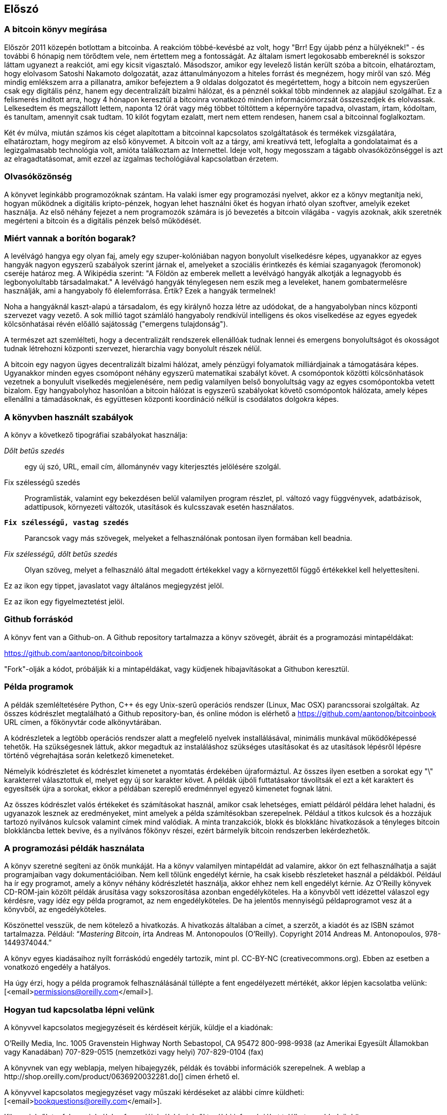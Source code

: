 [preface]
== Előszó

=== A bitcoin könyv megírása

Először 2011 közepén botlottam a bitcoinba. A reakcióm többé-kevésbé az volt, hogy "Brr! Egy újabb pénz a hülyéknek!" - és további 6 hónapig nem törődtem vele, nem értettem meg a fontosságát. Az általam ismert legokosabb embereknél is sokszor láttam ugyanezt a reakciót, ami egy kicsit vigasztaló. Másodszor, amikor egy levelező listán került szóba a bitcoin, elhatároztam, hogy elolvasom Satoshi Nakamoto dolgozatát, azaz áttanulmányozom a hiteles forrást és megnézem, hogy miről van szó. Még mindig emlékszem arra a pillanatra, amikor befejeztem a 9 oldalas dolgozatot és megértettem, hogy a bitcoin nem egyszerűen csak egy digitális pénz, hanem egy decentralizált bizalmi hálózat, és a pénznél sokkal több mindennek az alapjául szolgálhat. Ez a felismerés indított arra, hogy 4 hónapon keresztül a bitcoinra vonatkozó minden információmorzsát összeszedjek és elolvassak. Lelkesedtem és megszállott lettem, naponta 12 órát vagy még többet töltöttem a képernyőre tapadva, olvastam, írtam, kódoltam, és tanultam, amennyit csak tudtam. 10 kilót fogytam ezalatt, mert nem ettem rendesen, hanem csal a bitcoinnal foglalkoztam.

Két év múlva, miután számos kis céget alapítottam a bitcoinnal kapcsolatos szolgáltatások és termékek vizsgálatára, elhatároztam, hogy megírom az első könyvemet. A bitcoin volt az a tárgy, ami kreatívvá tett, lefoglalta a gondolataimat és a legizgalmasabb technológia volt, amióta találkoztam az Internettel. Ideje volt, hogy megosszam a tágabb olvasóközönséggel is azt az elragadtatásomat, amit ezzel az izgalmas techológiával kapcsolatban érzetem.

=== Olvasóközönség 

A könyvet leginkább programozóknak szántam. Ha valaki ismer egy programozási nyelvet, akkor ez a könyv megtanítja neki, hogyan működnek a digitális kripto-pénzek, hogyan lehet használni őket és hogyan írható olyan szoftver, amelyik ezeket használja. Az első néhány fejezet a nem programozók számára is jó bevezetés a bitcoin világába - vagyis azoknak, akik szeretnék megérteni a bitcoin és a digitális pénzek belső működését.

=== Miért vannak a borítón bogarak?

A levélvágó hangya egy olyan faj, amely egy szuper-kolóniában nagyon bonyolult viselkedésre képes, ugyanakkor az egyes hangyák nagyon egyszerű szabályok szerint járnak el, amelyeket a szociális érintkezés és kémiai szaganyagok (feromonok) cseréje határoz meg. A Wikipédia szerint: "A Földön az emberek mellett a levélvágó hangyák alkotják a legnagyobb és legbonyolultabb társadalmakat." A levélvágó hangyák ténylegesen nem eszik meg a leveleket, hanem gombatermelésre használják, ami a hangyaboly fő élelemforrása. Értik? Ezek a hangyák termelnek!

Noha a hangyáknál kaszt-alapú a társadalom, és egy királynő hozza létre az udódokat, de a hangyabolyban nincs központi szervezet vagy vezető. A sok millió tagot számláló hangyaboly rendkívül intelligens és okos viselkedése az egyes egyedek kölcsönhatásai révén előálló sajátosság ("emergens tulajdonság").

A természet azt szemlélteti, hogy a decentralizált rendszerek ellenállóak tudnak lennei és emergens bonyolultságot és okosságot tudnak létrehozni központi szervezet, hierarchia vagy bonyolult részek nélül. 

A bitcoin egy nagyon ügyes decentralizált bizalmi hálózat, amely pénzügyi folyamatok milliárdjainak a támogatására képes. Ugyanakkor minden egyes csomópont néhány egyszerű matematikai szabályt követ. A csomópontok közötti kölcsönhatások vezetnek a bonyulult viselkedés megjelenésére, nem pedig valamilyen belső bonyolultság vagy az egyes csomópontokba vetett bizalom. Egy hangyabolyhoz hasonlóan a bitcoin hálózat is egyszerű szabályokat követő csomópontok hálózata, amely képes ellenállni a támadásoknak, és együttesen központi koordináció nélkül is csodálatos dolgokra képes.

=== A könyvben használt szabályok

A könyv a következő tipográfiai szabályokat használja:

_Dőlt betűs szedés_:: egy új szó, URL, email cím, állománynév vagy kiterjesztés jelölésére szolgál.

+Fix szélességű szedés+:: Programlisták, valamint egy bekezdésen belül valamilyen program részlet, pl. változó vagy függvényvek, adatbázisok, adattípusok, környezeti változók, utasítások és kulcsszavak esetén használatos.

**`Fix szélességű, vastag szedés`**:: Parancsok vagy más szövegek, melyeket a felhasználónak pontosan ilyen formában kell beadnia.

_++Fix szélességű, dőlt betűs szedés++_:: Olyan szöveg, melyet a felhasználó által megadott értékekkel vagy a környezettől függő értékekkel kell helyettesíteni.

[Tipp]
====
Ez az ikon egy tippet, javaslatot vagy általános megjegyzést jelöl.
====

[Figyelmeztetés]
====
Ez az ikon egy figyelmeztetést jelöl.
====

=== Github forráskód

A könyv fent van a Github-on. A Github repository tartalmazza a könyv szövegét, ábráit és a programozási mintapéldákat:

https://github.com/aantonop/bitcoinbook

"Fork"-olják a kódot, próbálják ki a mintapéldákat, vagy küdjenek hibajavításokat a Githubon keresztül.

=== Példa programok

A példák szemléltetésére Python, C++ és egy Unix-szerű operációs rendszer (Linux, Mac OSX) parancssorai szolgáltak. Az összes kódrészlet megtalálható a Github repository-ban, és online módon is elérhető a https://github.com/aantonop/bitcoinbook URL címen, a főkönyvtár +code+ alkönyvtárában. 

A kódrészletek a legtöbb operációs rendszer alatt a megfelelő nyelvek installálásával, minimális munkával működőképessé tehetők. Ha szükségesnek láttuk, akkor megadtuk az instaláláshoz szükséges utasításokat és az utasítások lépésről lépésre történő végrehajtása során keletkező kimeneteket. 

Némelyik kódrészletet és kódrészlet kimenetet a nyomtatás érdekében újraformáztul. Az összes ilyen esetben a sorokat egy "\" karakterrel választottuk el, melyet egy új sor karakter követ. A példák újbóli futtatásakor távolítsák el ezt a két karaktert és egyesítsék újra a sorokat, ekkor a példában szereplő eredménnyel egyező kimenetet fognak látni.

Az összes kódrészlet valós értékeket és számításokat használ, amikor csak lehetséges, emiatt példáról példára lehet haladni, és ugyanazok lesznek az eredményeket, mint amelyek a példa számítésokban szerepelnek. Például a titkos kulcsok és a hozzájuk tartozó nyilvános kulcsok valamint címek mind valódiak. A minta tranzakciók, blokk és blokklánc hivatkozások a tényleges bitcoin blokkláncba lettek bevive, és a nyilvános főkönyv részei, ezért bármelyik bitcoin rendszerben lekérdezhetők.


=== A programozási példák használata

A könyv szeretné segíteni az önök munkáját. Ha a könyv valamilyen mintapéldát ad valamire, akkor ön ezt felhasználhatja a saját programjaiban vagy dokumentációiban. Nem kell tőlünk engedélyt kérnie, ha csak kisebb részleteket használ a példákból. Például ha ír egy programot, amely a könyv néhány kódrészletét használja, akkor ehhez nem kell engedélyt kérnie. Az O'Reilly könyvek CD-ROM-jain közölt példák árusítása vagy sokszorosítása azonban engedélyköteles. Ha a könyvből vett idézettel válaszol egy kérdésre, vagy idéz egy példa programot, az nem engedélyköteles. De ha jelentős mennyiségű példaprogramot vesz át a könyvből, az engedélyköteles. 

Köszönettel vesszük, de nem kötelező a hivatkozás. A hivatkozás általában a címet, a szerzőt, a kiadót és az ISBN számot tartalmazza. Például: “_Mastering Bitcoin_, írta Andreas M. Antonopoulos (O’Reilly). Copyright 2014 Andreas M. Antonopoulos, 978-1449374044.”

A könyv egyes kiadásaihoz nyílt forráskódú engedély tartozik, mint pl. CC-BY-NC (creativecommons.org). Ebben az esetben a vonatkozó engedély a hatályos.

Ha úgy érzi, hogy a példa programok felhasználásánál túllépte a fent engedélyezett mértékét, akkor lépjen kacsolatba velünk:
[<email>permissions@oreilly.com</email>].

=== Hogyan tud kapcsolatba lépni velünk

A könyvvel kapcsolatos megjegyzéseit és kérdéseit kérjük, küldje el a kiadónak:

++++
<simplelist>
<member>O’Reilly Media, Inc.</member>
<member>1005 Gravenstein Highway North</member>
<member>Sebastopol, CA 95472</member>
<member>800-998-9938 (az Amerikai Egyesült Államokban vagy Kanadában)</member>
<member>707-829-0515 (nemzetközi vagy helyi)</member>
<member>707-829-0104 (fax)</member>
</simplelist>
++++

A könyvnek van egy weblapja, melyen hibajegyzék, példák és további információk szerepelnek. A weblap a $$http://shop.oreilly.com/product/0636920032281.do$$[] címen érhető el.

A könyvvel kapcsolatos megjegyzéset vagy műszaki kérdéseket az alábbi címre küldheti: [<email>bookquestions@oreilly.com</email>].

Könyveinkről, tanfolyamainkról, konferenciáinkról, híreinkről további információkat találhat a webhelyünkön: $$http://www.oreilly.com$$[].

Fent vagyunk a Facebook-on: link:$$http://facebook.com/oreilly$$[] 

KÖvessen minket a Twitter-en: link:$$http://twitter.com/oreillymedia$$[]

Nézzen minket a YouTube-on: link:$$http://www.youtube.com/oreillymedia$$[]

++++
<?hard-pagebreak?>
++++

=== Köszönetnyilvánítás

Ez a könyv sok ember munkájának és közreműködésnek köszönhető. Hálás vagyok a segítségért, amelyet a barátaimtól, kollegáimtól és teljesen ismeretlen emberektől kaptam, akik velem együtt részt vettek a bitcoinról és a digitális pénzekről szóló definitív szakkönyv megírásában.

Lehetetlen különbséget tenni a bitcoin technológia és a bitcoin közösség között, és ez a könyv épp annyira a közösség által létrehozott eredmény, mint amennyire a technológiáról szóló könyv. A könyvvel kapcsolatos munkámat a kezdetektől a legvégéig az egész bitcoin közösség bátorította, örömmel fogadta és támogatta. Ez a könyv mindenek előtt lehetővé tette, hogy két éven keresztül része lehettem ennek a csodálatos közösségnek, és nem tudom eléggé megköszönni, hogy befogadtak ebbe a közösségbe. Túl sok embert kellene megemlítenem név szerint - olyanokat, akikkel konferenciákon, különféle eseményeken, szemináriumokon, pizzázás során és személyes megbeszéléseken találkoztam, továbbá azokat, akik twitter-en, reddit-en, a bitcointalk.org-on és a github-on kommunikáltak velem, és akik hatással voltak erre a könyvre. Minden egyes ötletet, analógiát, kérdést, választ és magyarázatot, amely a könyvben megtalálható, bizonyos szempontból a közösségi kommunikáció inspirálta, tesztelte vagy tette jobbá. Mindenkinek köszönöm a támogatását. Enélkül ez a könyv nem születhetett volna meg. Örökre hálás vagyok ezért.

A szerzővé válás folyamata természetesen már sokkal körábban elkezdődik, mielőtt az ember megírná az első könyvét. Az anyanyelvem görög, a tanulmányaimat is ezen a nyelven végeztem, ezért mikor első éves egyetemista voltam, egy angol tanfolyamon kellett részt vennem, hogy jobban tudjak írni angolul. Köszönettel tartozom Diana Kordas-nak, az angoltanáromnak, aki segített abban, hogy magabiztosabban és jobban írjak. Később, szakemberként és a Network World magazin egyik szerzőjeként az adatközpontok témakörében fejlesztettem írói képességeimet. Köszönettel tartozom John Dix-nek és John Gallant-nak, akik először bíztak meg azzal, hogy a Nwtwork World-be írjak, valamint szerkesztőmnek, Michael Cooney-nek és kollégámnak, Johna Till Johnson-nak, akiknek szerkesztő munkája révén cikkeim alkalmassá váltak a megjelentetésre. Négy éven keresztül 500 szót írtam hetenként, ennek során elég gyakorlatot szereztem ahhoz, hogy végül is szerzőnek tekintsem magam. Köszönöm Jean korai bátorítását, hitét, és meggyőződését, hogy egyszer még könyvet fogok írni. 

Köszönet azoknak, akik hivatkozásaikkal és kritikáikkal támogattak, amikor benyújtottam az O'Reilly-nek a könyvre vonatkozó javaslatomat. Nevezetesen, köszönettel tartozom John Gallant-nak, Gregory Ness-nek, Richard Stiennon-nak, Joel Snyder-nek, Adam B. Levine-nak, Sandra Gittlen-nek, John Dix-nek, Johna Till Johnson-nak, Roger Ver-nek és Jon Matonis-nak. Külön köszönet Richard Kagan-nak és Tymon Mattoszko-nak akik a javaslatom korai változatait elbírálták, valamint Matthew Owain Taylor-nak, aki a javaslatot megszerkesztette.

Köszönet Cricket Liu-nak, aki a "DNS és BIND" című O'Reilly könyv szerzője. Ő mutatott be engem a kiadónak. Köszönet Michael Loukides-nek és Allyson MacDonald-nek, akik az O'Reilly dolgozói, és hónapokon át együtt dolgoztak velem, hogy ez a könyv létrejöhessen. Allyson különösen türelmes volt, ha túlléptem egy határidőt, és késve nyújtottam be valamit, ha az élet felülírta a terveinket.
 
Az első néhány vázlat és az első pár fejezet megírása volt a legnehezebb, mert a bitcoin témájának a kifejtése nehéz. Minden egyes alalommal, amikor megváltoztattam valamit a bitcoin technológia magyarázata során, az egész anyagot át kellett dolgoznom. Sokszor megakadtam, és kicsit kétségbe estem, mikor azzal küzdöttem, hogy az egész témát könnyen érthetővé tegyem, és leírjam ezt a bonyolult műszaki tárgyat. Végül úgy döntöttem, hogy a bitcoin történetét a bitcoin felhasználóinak a szemszögéből mondom el. Ez nagyban megkönnyítette a könyv megírását. Köszönettel tartozom barátomnak és mentoromnak, Richard Kagan-nak, aki segített kibontani a történetet, és segített legyőzni az írói leblokkolásokat, valamint Pamela Morgan-nek, aki a fejezetek korai vázlatait átnézte, és nehéz kérdéseket tett föl nekem - ezektől lettek jobbak a fejezetek. Köszönettel tartozom a San Francisco-i bitcoin fejlesztők társaságának, valamint Taariq Lewis-nak, aki a csoport egyik alapítója volt, mert segítették az anyag elbírálását a korai fázisban.

A könyv megírása során a korai vázlatokat elérhetővé tettem a Github-on, és vártam a megjegyzéseket. Több, mint száz megjegyzést, javaslatot, javítást és hozzájárulást kaptam. Ezeket a hozzájárulásokat külön is kiemeltem és megköszöntem a <<github_hozzájárulsások>> részben.Külön köszönetet szeretnék mondani Minh T. Nguyen-nek, aki önként vállalta, hogy karban tartja a Github hozzájárulásokat, és saját maga is jelentős módon hozzájárult a könyvhöz. Köszönet továbbá Andrew Naugler-nek az infografika megtervezéséért.

A könyv első változata számos műszaki szemlén ment keresztül. Köszönet Cricket Liu-nak és Lorne Lantz-nak az alapos műszaki kritikájukért, megjegyzéseikért és támogatásukért.

Számos bitcoin fejlesztőtől kaptam programokat, kritikákat, megjegyzéseket és bátorítást. Köszönetet mondok Amir Taaki-nak a kódrészletekért és a sok nagyszerű megjegyzéséért, Vitalik Buterin-nek és Richard Kiss-nek az elliptikus görbékkel kapcsolatos matematikai megjegyzéseikért, Gavin Andresen-nek a javításaiért, megjegyzéseiért és bátorításáért, Michalis Karagis-nek a megjegyzéseiért, közreműködéséért és a btcd összefogalójáért.

A szavak és könyvek szeretetét anyámnak, Theresának köszönhetem, aki egy olyan házban nevelt fel, amelyben minden falat könyvek borítottak. Anyám vette nekem az első számítógépemet is 1982-ben, bár ő maga technofóbiás, a saját állítása szerint. Apám, Menelaos, aki építőmérnök, és 80 éves korában jelentette meg az első könyvét, volt az, aki megtanított a logikus és analítikus gondolkodásra, valamint a műszaki tudományomk szeretetére.

Köszönet mindenkinek, aki segített nekem megtenni ezt az utat.

[[github_contrib]]
==== Korai kiadás vázlat (Github segítők)

Sok segítőtől kaptam megjegyzéseket, javításokat és bővítéseket a Github-on lévő korai kiadáshoz. Köszönet az összes segítségéert! A legjelesebb segítők a következők voltak:

===== (Név - Github azonosító)

* *Minh T. Nguyen - enderminh: Github szerkesztő*
* Ed Eykholt - edeykholt
* Michalis Kargakis - kargakis
* Erik Wahlström - erikwam
* Richard Kiss - richardkiss
* Eric Winchell - winchell
* Sergej Kotliar - ziggamon
* Nagaraj Hubli - nagarajhubli
* ethers
* Alex Waters - alexwaters
* Mihail Russu - MihailRussu
* Ish Ot Jr. - ishotjr
* James Addison - jayaddison
* Nekomata - nekomata-3
* Simon de la Rouviere - simondlr
* Chapman Shoop - belovachap
* Holger Schinzel - schinzelh
* effectsToCause - vericoin
* Stephan Oeste - Emzy
* Joe Bauers - joebauers
* Jason Bisterfeldt - jbisterfeldt
* Ed Leafe - EdLeafe

++++
<?hard-pagebreak?>
++++

=== Szómagyarázat

A lenti szómagyarázatban a bitcoinnal kapcsolatos szavak, kifejezések vannak, melyek nagyon sokszor előfordulnak ebben a könyvben. Tegyen ide egy könyjelzőt, hogy gyorsan megtalálhassa és tisztázhassa a kérdéses kifejezéseket.


bányász::
((("miner")))
    Egy olyan hálózati csomópont, amely új blokkok előállítása érdekében, ismételten végrehajtott hash számítás segítségével munkabizonyítékot (proof-of-work) keres.

bip::
((("bip"))) 
    Bitcoin Improvement Proposals (a bitcoin tökletesítésére tett javaslatok).  Olyan javaslatok, melyeket a bitcoin közösség tagjai tettek a bitcoin javítása, tökéletesítése érdekében. Például a BIP0021 a bitcoin URI sémájának tökletesítésére tett javaslat.

bitcoin::
((("bitcoin"))) 
    A pénzegység (érme), a hálózat és a szoftver neve.

blokk::
((("block")))
    Tranzakciók csoportja, mely egy időbélyeget, valamint az előző blokk ujjlenyomatát tartalmazza. A blokk blokkfejlécének hash-elése révén áll elő munakbizonyíték (proof-of-work), és válnak érvényessé a tranzakciók. Az érvényes blokkok a hálózati konszenzus alapján bekerülnek a fő blokkláncba.

blokklánc::
((("blockchain")))
    Érvényesített blokkok listája, melyben mindegyik blokk kapcsolódik az előzőhöz, egészen a genezis blokkig visszamenőleg.

cél nehézsági szint::
((("target difficulty")))
    Az a nehézségi szint, amely mellett a hálózat kb. 10 percenént fog egy blokkot találni.

cím (úgy is, mint nyilvános kulcs)::
((("bitcoin address")))
((("address", see="bitcoin address")))
((("public key", see="bitcoin address")))
    Egy bitcoin cím a következőképpen néz ki:  +1DSrfJdB2AnWaFNgSbv3MZC2m74996JafV+. A bitcoin cím betűkből és számokból áll, és egy "1"-gyel kezdődik. Pont úgy, ahogy az ön email címe elektronikus levelek fogadására képes, a bitcoin címe pénzt képes fogadni.

díjak::
((("fees")))
   A tranzakció küldője által megadott díj, amelyet a hálózat kap a tranzakció feldolgozásáért. A legtöbb tranzakcióhoz  min. 0.1 mBTC díjra van szükség.

genezis blokk::
((("genesis block")))
    A blokklánc első blokkja, mely a digitális pénz inicializálására szolgál. 
	
hálózat::
((("network")))
    Egyenrangú csomópontokból álló, peer-to-peer hálózat, amely a hálózatban lévő összes többi bitcoin csomópontnak továbbítja a tranzakciókat és a blokkokat.

hash::
((("hash")))
    Valamilyen bináris bemenet digitális ujjlenyomata.

jutalom::
((("reward")))
    Az új blokkokban szereplő pénzösszeg, melyet a hálózat annak a bányásznak ad, aki megtalálta a blokkhoz a munkabizonyítékot. A jutalom jelenleg 25 BTC/blokk.

megerősítések::
((("confirmations")))
    Ha egy tranzakció bekerült egy blokkba, akkor "egy megerősítéssel rendelkezik". Ha már egy _másik blokk_ is előállt ugyanezen a blokkláncon, akkor a tranazkciónak két megerősítése van stb.  Hat vagy még több megerősítés már elégséges bizonyítéknak tekinthető arra nézve, hogy a tranzakciót nem lehet visszafordítani.

munkabizonyíték, proof-of-work::
((("proof-of-work")))
    Egy olyan számérték, melynek előállítása jelentős számítási kapacitást igényel. A bitcoin esetémben a bányászok az SHA256 algoritmust használják arra, hogy egy olyan hash-t találjanak, amely megelel a hálózat egészében fennálló cél nehézségi szintnek.

nehézségi szint::
((("difficulty")))
   Hálózati beállítás, amely azt határozza meg, hogy mennyi számítási munkára van szükség egy munkabizonyíték (proof-of-work) előállításához.

nehézségi szint újraszámítás::
((("difficulty re-targeting")))
   A nehézségi szint újraszámítása, amely 2016 blokkonként az egész hálózatban megtörténik, és az előző 2016 blokk előállításához használt hash kapacitást/teljesítményt veszi figyelembe.

pénztárca::
((("wallet"))) 
    Egy szoftver, amely a felhasználó bitcoin címeit és titkos kulcsait kezeli. A pénztárca bitcoinok küldésére, fogadására és tárolására használható. 

titkos kulcs (azaz  privát kulcs)::
((("secret key")))
((("private key", see="secret key")))
    Egy titkos szám, amely megszünteti a neki megfelelő címre küldött bitcoinok zárolását. Egy titkos kulcs így néz ki pl.: +5J76sF8L5jTtzE96r66Sf8cka9y44wdpJjMwCxR3tzLh3ibVPxh+

tranzakció::
((("transaction")))
    Egyszerű szavakkal, bitcoin küldés az egyik címről a másikra. Pontosabban, a tranzakció egy aláírással rendelkező adatstruktúra, amely értéktovábbításnak felel meg. A tranzakciókat a bitcoin hálózat továbítja, a bányászok blokkokba foglalják őket, és ezáltal bekerülnek a blokkláncba.

